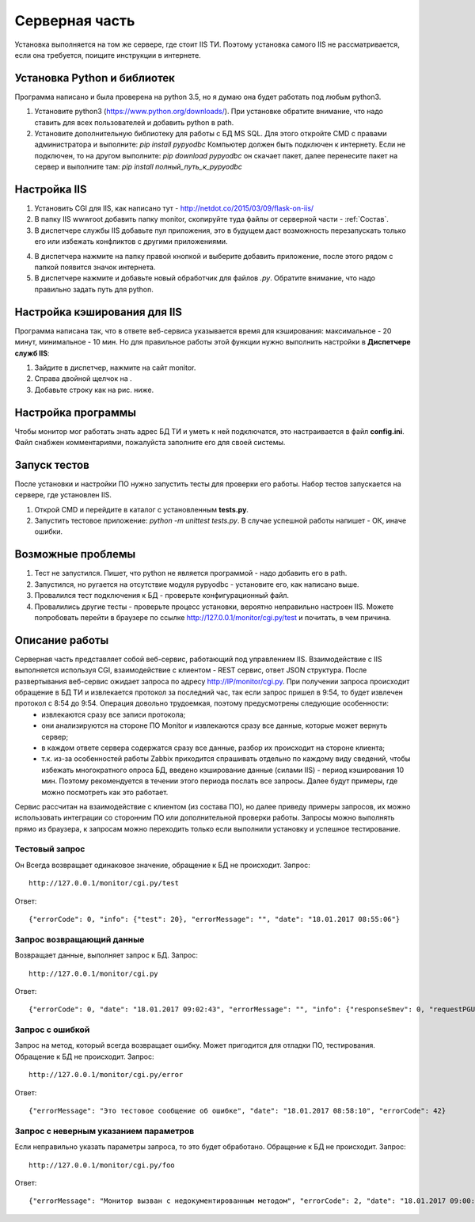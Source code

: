 ﻿Cерверная часть
===============
.. |Сопоставление обработчиков| image:: _static/obr_1.jpg
.. |Кэширование| image:: _static/cache_1.jpg

Установка выполняется на том же сервере, где стоит IIS ТИ. Поэтому установка самого IIS не рассматривается, если она требуется, поищите инструкции в интернете.

.. _python_install:

Установка Python и библиотек
----------------------------
Программа написано и была проверена на python 3.5, но я думаю она будет работать под любым python3.

1. Установите python3 (https://www.python.org/downloads/). При установке обратите внимание, что надо ставить для всех пользователей и добавить python в path.
2. Установите дополнительную библиотеку для работы с БД MS SQL. Для этого откройте CMD с правами администратора и выполните:
   `pip install pypyodbc` 
   Компьютер должен быть подключен к интернету. Если не подключен, то на другом выполните:   
   `pip download pypyodbc` 
   он скачает пакет, далее перенесите пакет на сервер и выполните там: 
   `pip install полный_путь_к_pypyodbc`

Настройка IIS
-------------
1. Установить CGI для IIS, как написано тут - http://netdot.co/2015/03/09/flask-on-iis/
2. В папку IIS wwwroot добавить папку monitor, скопируйте туда файлы от серверной части - :ref:`Состав`.
3. В диспетчере службы IIS добавьте пул приложения, это в будущем даст возможность перезапускать только его или избежать конфликтов с другими приложениями. 

.. image:: _static/pull.jpg   
   :alt: Настройка пула приложения 
   :align: center

4. В диспетчера нажмите на папку правой кнопкой и выберите добавить приложение, после этого рядом с папкой появится значок интернета.
5. В диспетчере нажмите |Сопоставление обработчиков| и добавьте новый обработчик для файлов `.py`. Обратите внимание, что надо правильно задать путь для  python.  

.. image:: _static/obr.jpg   
   :alt: Настройка обработчика для файлов python 
   :align: center
   
Настройка кэширования для IIS
-----------------------------
Программа написана так, что в ответе веб-сервиса указывается время для кэширования: максимальное - 20 минут, минимальное - 10 мин. Но для правильное работы этой функции нужно выполнить настройки в **Диспетчере служб IIS**:

1. Зайдите в диспетчер, нажмите на сайт monitor.
2. Справа двойной щелчок на |Кэширование|.
3. Добавьте строку как на рис. ниже.

.. image:: _static/cache_2.jpg   
   :alt: Настройка кэширование для файлов python 
   :align: center

Настройка программы
-------------------
Чтобы монитор мог работать знать адрес БД ТИ и уметь к ней подключатся, это настраивается в файл **config.ini**. Файл снабжен комментариями, пожалуйста заполните его для своей системы.

Запуск тестов
-------------
После установки и настройки ПО нужно запустить тесты для проверки его работы. Набор тестов запускается на сервере, где установлен IIS.

1. Открой CMD и перейдите в каталог с установленным **tests.py**.
2. Запустить тестовое приложение: `python -m unittest tests.py`. В случае успешной работы напишет - ОК, иначе ошибки.

Возможные проблемы
------------------
1. Тест не запустился. Пишет, что python не является программой - надо добавить его в path.
2. Запустился, но ругается на отсутствие модуля pypyodbc - установите его, как написано выше.
3. Провалился тест подключения к БД - проверьте конфигурационный файл.
4. Провалились другие тесты - проверьте процесс установки, вероятно неправильно настроен IIS. Можете попробовать перейти в браузере по ссылке http://127.0.0.1/monitor/cgi.py/test и почитать, в чем причина.

.. _server_work:

Описание работы
---------------
Серверная часть представляет собой веб-сервис, работающий под управлением IIS. Взаимодействие с IIS выполняется используя CGI, взаимодействие с клиентом - REST сервис, ответ JSON структура. После развертывания веб-сервис ожидает запроса по адресу http://IP/monitor/cgi.py. При получении запроса происходит обращение в БД ТИ и извлекается протокол за последний час, так если запрос пришел в 9:54, то будет извлечен протокол с 8:54 до 9:54. Операция довольно трудоемкая, поэтому предусмотрены следующие особенности:
    - извлекаются сразу все записи протокола;
    - они анализируются на стороне ПО Monitor и извлекаются сразу все данные, которые может вернуть сервер;
    - в каждом ответе сервера содержатся сразу все данные, разбор их происходит на стороне клиента;
    - т.к. из-за особенностей работы Zabbix приходится спрашивать отдельно по каждому виду сведений, чтобы избежать многократного опроса БД, введено кэширование данные (силами IIS) - период кэширования 10 мин. Поэтому рекомендуется в течении этого периода послать все запросы. Далее будут примеры, где можно посмотреть как это работает.

Сервис рассчитан на  взаимодействие с клиентом (из состава ПО), но далее приведу примеры запросов, их можно использовать интеграции со сторонним ПО или дополнительной проверки работы. Запросы можно выполнять прямо из браузера, к запросам можно переходить только если выполнили установку и успешное тестирование. 

Тестовый запрос
***************
Он Всегда возвращает одинаковое значение, обращение к БД не происходит. Запрос::

    http://127.0.0.1/monitor/cgi.py/test

Ответ::

    {"errorCode": 0, "info": {"test": 20}, "errorMessage": "", "date": "18.01.2017 08:55:06"}

Запрос возвращающий данные
**************************
Возвращает данные, выполняет запрос к БД. Запрос::

    http://127.0.0.1/monitor/cgi.py

Ответ::

    {"errorCode": 0, "date": "18.01.2017 09:02:43", "errorMessage": "", "info": {"responseSmev": 0, "requestPGU": 549, "requestSmev": 273, "responsePGU": 26}}
    
Запрос с ошибкой
****************
Запрос на метод, который всегда возвращает ошибку. Может пригодится для отладки ПО, тестирования. Обращение к БД не происходит. Запрос::

    http://127.0.0.1/monitor/cgi.py/error

Ответ::

    {"errorMessage": "Это тестовое сообщение об ошибке", "date": "18.01.2017 08:58:10", "errorCode": 42}

Запрос с неверным указанием параметров
**************************************
Если неправильно указать параметры запроса, то это будет обработано. Обращение к БД не происходит. Запрос::

    http://127.0.0.1/monitor/cgi.py/foo

Ответ::

    {"errorMessage": "Монитор вызван с недокументированным методом", "errorCode": 2, "date": "18.01.2017 09:00:05"}



